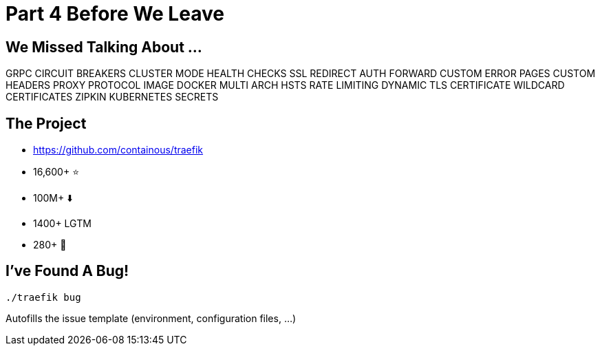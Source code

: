 
= Part 4 Before We Leave

== We Missed Talking About ...
GRPC CIRCUIT BREAKERS
CLUSTER MODE HEALTH CHECKS
SSL REDIRECT AUTH FORWARD CUSTOM ERROR PAGES CUSTOM HEADERS
PROXY PROTOCOL IMAGE DOCKER MULTI ARCH HSTS
RATE LIMITING DYNAMIC TLS CERTIFICATE
WILDCARD CERTIFICATES ZIPKIN KUBERNETES SECRETS

== The Project

* https://github.com/containous/traefik
* 16,600+ ⭐
* 100M+ ⬇️
* 1400+ LGTM
* 280+ 👷

== I've Found A Bug!

[source,bash]
----
./traefik bug
----

Autofills the issue template (environment, configuration files, ...)
